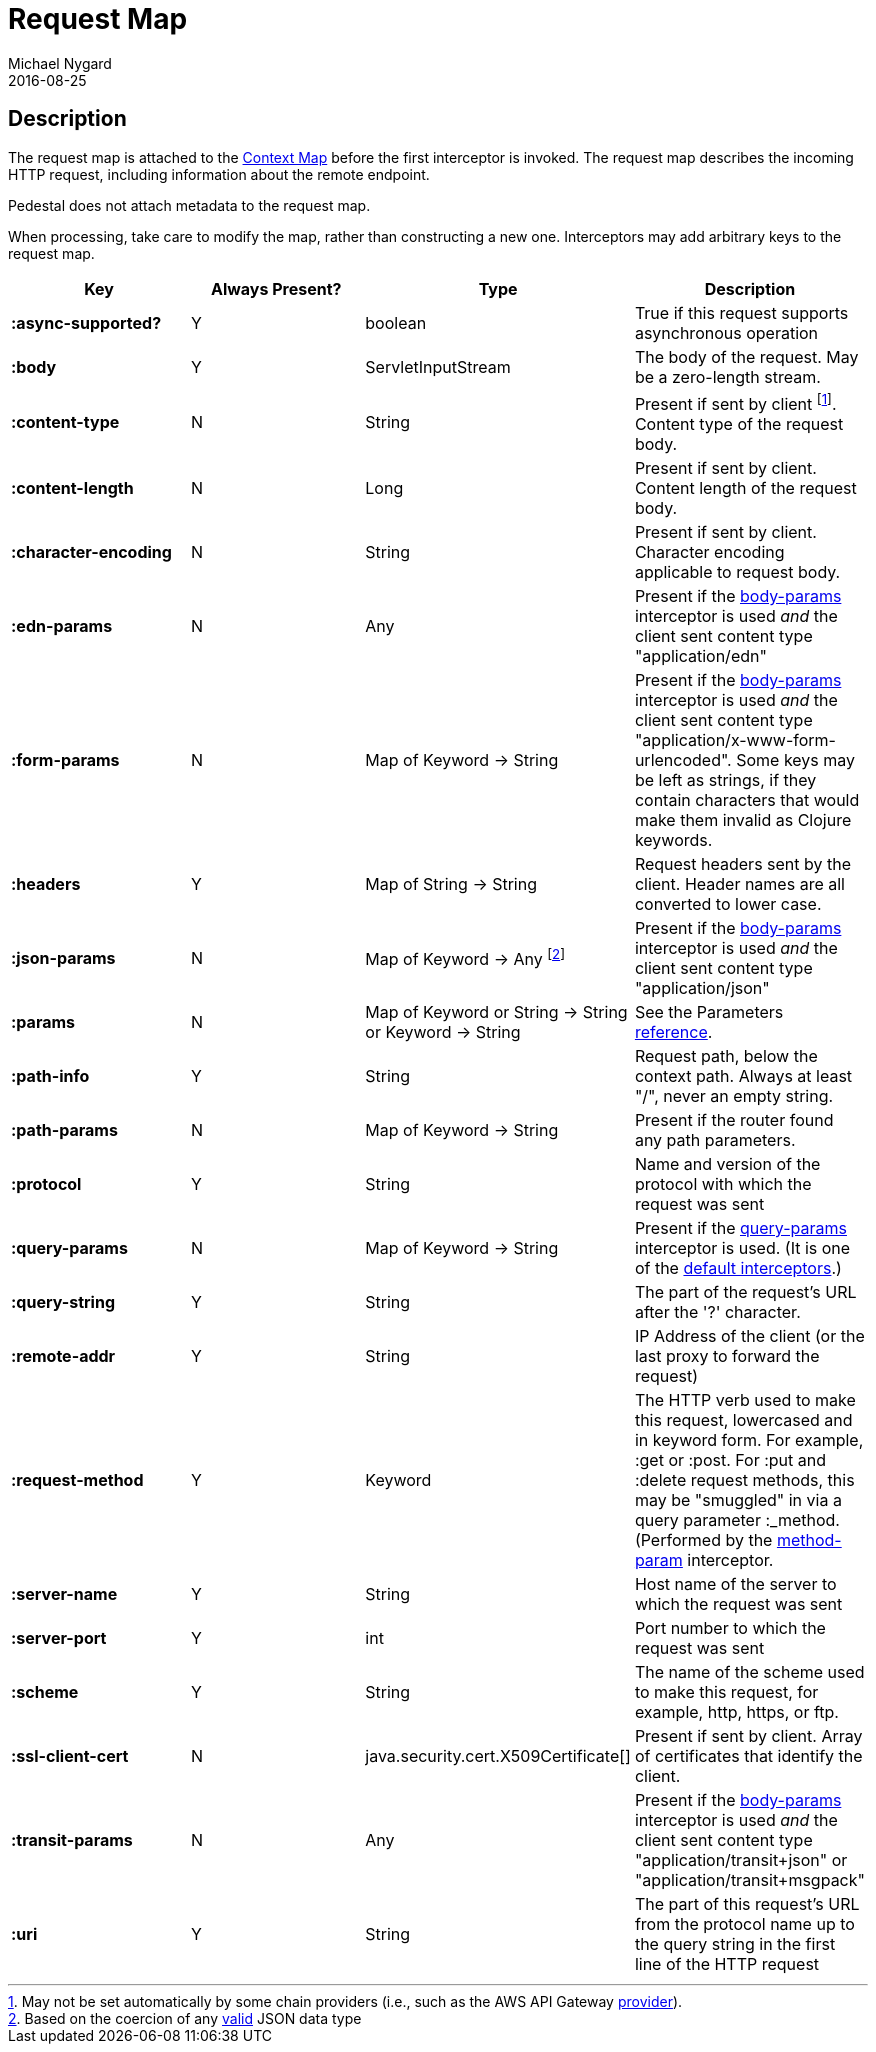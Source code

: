 = Request Map
Michael Nygard
2016-08-25
:jbake-type: page
:toc: macro
:icons: font
:section: reference


== Description

The request map is attached to the link:context-map[Context Map]
before the first interceptor is invoked. The request map describes the
incoming HTTP request, including information about the remote
endpoint.

Pedestal does not attach metadata to the request map.

When processing, take care to modify the map, rather than constructing
a new one. Interceptors may add arbitrary keys to the request map.


[cols="s,d,d,d", options="header", grid="rows"]
|===
| Key | Always Present? | Type | Description
| :async-supported?
| Y
| boolean
| True if this request supports asynchronous operation

| :body
| Y
| ServletInputStream
| The body of the request. May be a zero-length stream.

| :content-type
| N
| String
| Present if sent by client footnoteref:[1, May not be set automatically by some chain providers (i.e., such as the AWS API Gateway link:../api/pedestal.aws/io.pedestal.http.aws.lambda.utils.html#direct-apigw-provider[provider]).]. Content type of the request body.

| :content-length
| N
| Long
| Present if sent by client. Content length of the request body.

| :character-encoding
| N
| String
| Present if sent by client. Character encoding applicable to request body.

| :edn-params
| N
| Any
| Present if the link:../api/pedestal.service/io.pedestal.http.body-params.html#var-body-params[body-params] interceptor is used _and_ the client sent content type "application/edn"

| :form-params
| N
| Map of Keyword -> String
| Present if the link:../api/pedestal.service/io.pedestal.http.body-params.html#var-body-params[body-params] interceptor is used _and_ the client sent content type "application/x-www-form-urlencoded". Some keys may be left as strings, if they contain characters that would make them invalid as Clojure keywords.

| :headers
| Y
| Map of String -> String
| Request headers sent by the client. Header names are all converted to lower case.

| :json-params
| N
| Map of Keyword -> Any footnoteref:[2, Based on the coercion of any link:https://www.w3schools.com/js/js_json_objects.asp[valid] JSON data type]
| Present if the  link:../api/pedestal.service/io.pedestal.http.body-params.html#var-body-params[body-params] interceptor is used _and_ the client sent content type "application/json"

| :params
| N
| Map of Keyword or String -> String or Keyword -> String
| See the Parameters link:parameters[reference].

| :path-info
| Y
| String
| Request path, below the context path. Always at least "/", never an empty string.

| :path-params
| N
| Map of Keyword -> String
| Present if the router found any path parameters.

| :protocol
| Y
| String
| Name and version of the protocol with which the request was sent

| :query-params
| N
| Map of Keyword -> String
| Present if the link:../api/pedestal.route/io.pedestal.http.route.html#var-query-params[query-params] interceptor is used. (It is one of the link:default-interceptors[default interceptors].)

| :query-string
| Y
| String
| The part of the request's URL after the '?' character.

| :remote-addr
| Y
| String
| IP Address of the client (or the last proxy to forward the request)

| :request-method
| Y
| Keyword
| The HTTP verb used to make this request, lowercased and in keyword form. For example, :get or :post. For :put and :delete request methods, this may be "smuggled" in via a query parameter :_method. (Performed by the link:../api/pedestal.route/io.pedestal.http.route.html#var-method-param[method-param] interceptor.

| :server-name
| Y
| String
| Host name of the server to which the request was sent

| :server-port
| Y
| int
| Port number to which the request was sent

| :scheme
| Y
| String
| The name of the scheme used to make this request, for example, http, https, or ftp.

| :ssl-client-cert
| N
| java.security.cert.X509Certificate[]
| Present if sent by client. Array of certificates that identify the client.

| :transit-params
| N
| Any
| Present if the link:../api/pedestal.service/io.pedestal.http.body-params.html#var-body-params[body-params] interceptor is used _and_ the client sent content type "application/transit+json" or "application/transit+msgpack"

| :uri
| Y
| String
| The part of this request's URL from the protocol name up to the query string in the first line of the HTTP request
|===
